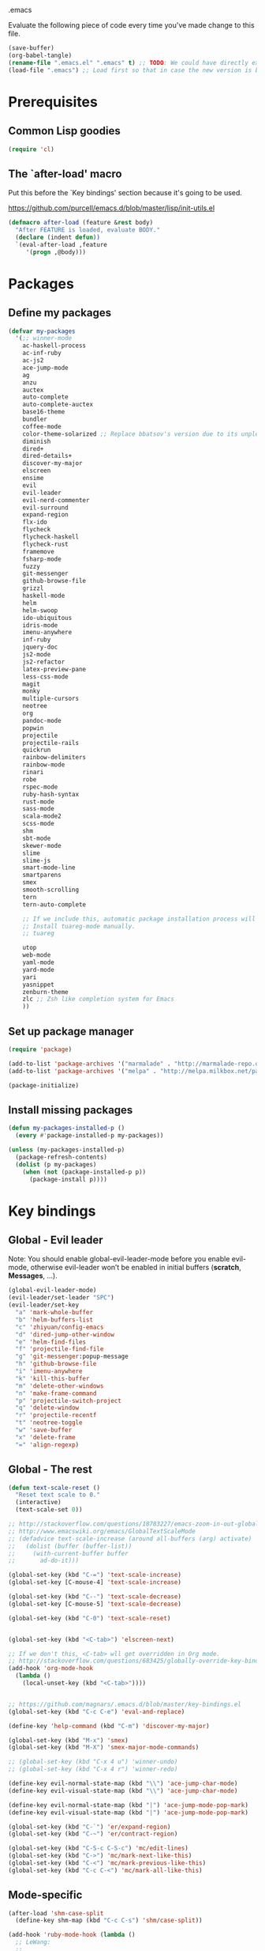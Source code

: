 #+BABEL: :cache yes
.emacs

Evaluate the following piece of code every time you've made change to this file.

#+BEGIN_SRC emacs-lisp :tangle no
(save-buffer)
(org-babel-tangle)
(rename-file ".emacs.el" ".emacs" t) ;; TODO: We could have directly export to .emacs!
(load-file ".emacs") ;; Load first so that in case the new version is broken, it probably won't be copied to home.
#+END_SRC

* Prerequisites
** Common Lisp goodies

#+BEGIN_SRC emacs-lisp :tangle yes
(require 'cl)
#+END_SRC

** The `after-load' macro

Put this before the `Key bindings' section because it's going to be used.

https://github.com/purcell/emacs.d/blob/master/lisp/init-utils.el

#+BEGIN_SRC emacs-lisp :tangle yes
(defmacro after-load (feature &rest body)
  "After FEATURE is loaded, evaluate BODY."
  (declare (indent defun))
  `(eval-after-load ,feature
     '(progn ,@body)))
#+END_SRC

* Packages
** Define my packages

#+BEGIN_SRC emacs-lisp :tangle yes
(defvar my-packages
  '(;; winner-mode
    ac-haskell-process
    ac-inf-ruby
    ac-js2
    ace-jump-mode
    ag
    anzu
    auctex
    auto-complete
    auto-complete-auctex
    base16-theme
    bundler
    coffee-mode
    color-theme-solarized ;; Replace bbatsov's version due to its unpleasant Ruby syntax highlighting
    diminish
    dired+
    dired-details+
    discover-my-major
    elscreen
    ensime
    evil
    evil-leader
    evil-nerd-commenter
    evil-surround
    expand-region
    flx-ido
    flycheck
    flycheck-haskell
    flycheck-rust
    framemove
    fsharp-mode
    fuzzy
    git-messenger
    github-browse-file
    grizzl
    haskell-mode
    helm
    helm-swoop
    ido-ubiquitous
    idris-mode
    imenu-anywhere
    inf-ruby
    jquery-doc
    js2-mode
    js2-refactor
    latex-preview-pane
    less-css-mode
    magit
    monky
    multiple-cursors
    neotree
    org
    pandoc-mode
    popwin
    projectile
    projectile-rails
    quickrun
    rainbow-delimiters
    rainbow-mode
    rinari
    robe
    rspec-mode
    ruby-hash-syntax
    rust-mode
    sass-mode
    scala-mode2
    scss-mode
    shm
    sbt-mode
    skewer-mode
    slime
    slime-js
    smart-mode-line
    smartparens
    smex
    smooth-scrolling
    tern
    tern-auto-complete

    ;; If we include this, automatic package installation process will hang.
    ;; Install tuareg-mode manually.
    ;; tuareg

    utop
    web-mode
    yaml-mode
    yard-mode
    yari
    yasnippet
    zenburn-theme
    zlc ;; Zsh like completion system for Emacs
    ))
#+END_SRC

** Set up package manager

#+BEGIN_SRC emacs-lisp :tangle yes
(require 'package)

(add-to-list 'package-archives '("marmalade" . "http://marmalade-repo.org/packages/"))
(add-to-list 'package-archives '("melpa" . "http://melpa.milkbox.net/packages/") t)

(package-initialize)
#+END_SRC

** Install missing packages

#+BEGIN_SRC emacs-lisp :tangle yes
(defun my-packages-installed-p ()
  (every #'package-installed-p my-packages))

(unless (my-packages-installed-p)
  (package-refresh-contents)
  (dolist (p my-packages)
    (when (not (package-installed-p p))
      (package-install p))))
#+END_SRC

* Key bindings
** Global - Evil leader

Note: You should enable global-evil-leader-mode before you enable evil-mode,
otherwise evil-leader won’t be enabled in initial buffers (*scratch*,
*Messages*, …).

#+BEGIN_SRC emacs-lisp :tangle yes
(global-evil-leader-mode)
(evil-leader/set-leader "SPC")
(evil-leader/set-key
  "a" 'mark-whole-buffer
  "b" 'helm-buffers-list
  "c" 'zhiyuan/config-emacs
  "d" 'dired-jump-other-window
  "e" 'helm-find-files
  "f" 'projectile-find-file
  "g" 'git-messenger:popup-message
  "h" 'github-browse-file
  "i" 'imenu-anywhere
  "k" 'kill-this-buffer
  "m" 'delete-other-windows
  "n" 'make-frame-command
  "p" 'projectile-switch-project
  "q" 'delete-window
  "r" 'projectile-recentf
  "t" 'neotree-toggle
  "w" 'save-buffer
  "x" 'delete-frame
  "=" 'align-regexp)
#+END_SRC

** Global - The rest

#+BEGIN_SRC emacs-lisp :tangle yes
(defun text-scale-reset ()
  "Reset text scale to 0."
  (interactive)
  (text-scale-set 0))

;; http://stackoverflow.com/questions/18783227/emacs-zoom-in-out-globally
;; http://www.emacswiki.org/emacs/GlobalTextScaleMode
;; (defadvice text-scale-increase (around all-buffers (arg) activate)
;;   (dolist (buffer (buffer-list))
;;     (with-current-buffer buffer
;;       ad-do-it)))

(global-set-key (kbd "C-=") 'text-scale-increase)
(global-set-key [C-mouse-4] 'text-scale-increase)

(global-set-key (kbd "C--") 'text-scale-decrease)
(global-set-key [C-mouse-5] 'text-scale-decrease)

(global-set-key (kbd "C-0") 'text-scale-reset)


(global-set-key (kbd "<C-tab>") 'elscreen-next)

;; If we don't this, <C-tab> wll get overridden in Org mode.
;; http://stackoverflow.com/questions/683425/globally-override-key-binding-in-emacs
(add-hook 'org-mode-hook
  (lambda ()
    (local-unset-key (kbd "<C-tab>"))))


;; https://github.com/magnars/.emacs.d/blob/master/key-bindings.el
(global-set-key (kbd "C-c C-e") 'eval-and-replace)

(define-key 'help-command (kbd "C-m") 'discover-my-major)

(global-set-key (kbd "M-x") 'smex)
(global-set-key (kbd "M-X") 'smex-major-mode-commands)

;; (global-set-key (kbd "C-x 4 u") 'winner-undo)
;; (global-set-key (kbd "C-x 4 r") 'winner-redo)

(define-key evil-normal-state-map (kbd "\\") 'ace-jump-char-mode)
(define-key evil-visual-state-map (kbd "\\") 'ace-jump-char-mode)

(define-key evil-normal-state-map (kbd "|") 'ace-jump-mode-pop-mark)
(define-key evil-visual-state-map (kbd "|") 'ace-jump-mode-pop-mark)

(global-set-key (kbd "C-`") 'er/expand-region)
(global-set-key (kbd "C-~") 'er/contract-region)

(global-set-key (kbd "C-S-c C-S-c") 'mc/edit-lines)
(global-set-key (kbd "C->") 'mc/mark-next-like-this)
(global-set-key (kbd "C-<") 'mc/mark-previous-like-this)
(global-set-key (kbd "C-c C-<") 'mc/mark-all-like-this)
#+END_SRC

** Mode-specific

#+BEGIN_SRC emacs-lisp :tangle yes
(after-load 'shm-case-split
  (define-key shm-map (kbd "C-c C-s") 'shm/case-split))

(add-hook 'ruby-mode-hook (lambda ()
  ;; LeWang:
  ;;
  ;;      I think `er/ruby-backward-up' and `er/ruby-forward-up' are nifty
  ;;      functions in their own right.
  ;;
  ;;      I would bind them to C-M-u and C-M-d respectively.
  (local-set-key (kbd "C-M-u") 'er/ruby-backward-up)
  (local-set-key (kbd "C-M-d") 'er/ruby-forward-up)
  (local-set-key (kbd "C-c C-c") 'inf-ruby-console-auto)
  (local-set-key (kbd "C-c C-h") 'ruby-toggle-hash-syntax)
  (local-set-key (kbd "C-c C-y") 'yari)))

;; A remedy for the default keybinding M-. being overwritten by Evil mode
(after-load 'robe
  (define-key robe-mode-map (kbd "C-c C-j") 'robe-jump))

(after-load 'tern
  (define-key tern-mode-keymap (kbd "C-c C-j") 'tern-find-definition)
  (define-key tern-mode-keymap (kbd "C-c C-k") 'tern-pop-find-definition))
#+END_SRC

* General
** Appearance

#+BEGIN_SRC emacs-lisp :tangle yes
;; https://www.gnu.org/software/emacs/manual/html_node/emacs/Frame-Parameters.html
(add-to-list 'default-frame-alist '(width  . 100))
(add-to-list 'default-frame-alist '(height . 45))
;; (add-to-list 'default-frame-alist '(font . "Ubuntu Mono-14"))
(add-to-list 'default-frame-alist '(font . "DejaVu Sans Mono-11"))
;; (add-to-list 'default-frame-alist '(font . "Monospace-11"))

(load-theme 'light-blue t)

(menu-bar-mode 1)
(tool-bar-mode 0)
(scroll-bar-mode 0)

(setq frame-title-format
  '("" (:eval (if (buffer-file-name)
                  (abbreviate-file-name (buffer-file-name))
                  "%b")) " - Emacs"))

;; http://stackoverflow.com/questions/445873/how-can-i-make-emacs-mouse-scrolling-slower-and-smoother
;; http://www.emacswiki.org/emacs/SmoothScrolling
(setq mouse-wheel-scroll-amount '(3 ((shift) . 40) ((control) . nil)))
(setq mouse-wheel-progressive-speed nil)

;; No splash screen please ... jeez
(setq inhibit-startup-screen t)

;; Display of line numbers in the left margin
;; (global-linum-mode 1)

;; Always display line and column numbers
(line-number-mode 1)
(column-number-mode 1)

;; Highlight matching parentheses when the point is on them.
(show-paren-mode 1)
#+END_SRC

** Text styling

#+BEGIN_SRC emacs-lisp :tangle yes
;; Tabs
(setq-default tab-width 2)
(setq-default indent-tabs-mode nil)

;; Use normal tabs and display each tab as 8 spaces in Makefiles
(add-hook 'makefile-mode-hook 'indent-tabs-mode)
(add-hook 'makefile-mode-hook (lambda () (setq tab-width 8)))

;; Truncate lines and don't use word-wrapping for code, but do the opposites for text.
(add-hook 'text-mode-hook (lambda ()
  (visual-line-mode 1)))

(add-hook 'prog-mode-hook (lambda ()
  (setq truncate-lines t
        word-wrap nil)))

;; Lines should be 80 characters wide, not 72
(setq-default fill-column 80)

;; Sentences do not need double spaces to end. Period.
(set-default 'sentence-end-double-space nil)

(add-hook 'before-save-hook 'untabify-current-buffer)
(add-hook 'before-save-hook 'delete-trailing-whitespace)

;; (setq mode-require-final-newline nil)

;; Show me empty lines after buffer end
(set-default 'indicate-empty-lines t)
#+END_SRC

** Encoding

UTF-8 please
https://ghc.haskell.org/trac/ghc/wiki/Emacs#MakethequotesinGHCerrormessagesdisplaynicely

#+BEGIN_SRC emacs-lisp :tangle yes
(setq locale-coding-system 'utf-8)
(set-terminal-coding-system 'utf-8-unix)
(set-keyboard-coding-system 'utf-8)
(set-selection-coding-system 'utf-8)
(prefer-coding-system 'utf-8)
#+END_SRC

** Custom definitions

#+BEGIN_SRC emacs-lisp :tangle yes
;; https://ghc.haskell.org/trac/ghc/wiki/Emacs#Untabifyingabuffer
(defun untabify-current-buffer ()
  "Untabify current buffer."
  (interactive)
  (save-excursion (untabify (point-min) (point-max))))

;; https://github.com/magnars/.emacs.d/blob/master/defuns/lisp-defuns.el
(defun eval-and-replace ()
  "Replace the preceding sexp with its value."
  (interactive)
  (backward-kill-sexp)
  (condition-case nil
    (prin1 (eval (read (current-kill 0)))
           (current-buffer))
    (error (message "Invalid expression")
           (insert (current-kill 0)))))

;; https://github.com/magnars/.emacs.d/blob/master/appearance.el
(defmacro rename-modeline (package-name mode new-name)
  `(eval-after-load ,package-name
     '(defadvice ,mode (after rename-modeline activate)
        (setq mode-name ,new-name))))

(defun zhiyuan/config-emacs ()
  "Open my .emacs.org."
  (interactive)
  (find-file (expand-file-name ".emacs.org" (getenv "DOTFILES"))))
#+END_SRC

** Misc

#+BEGIN_SRC emacs-lisp :tangle yes
;; Save the state of Emacs from one session to another
;; http://www.gnu.org/software/emacs/manual/html_node/emacs/Saving-Emacs-Sessions.html
;; (desktop-save-mode 1)

(setq make-backup-files nil) ;; don't create backup~ files
(setq auto-save-default nil) ;; don't create #autosave# files

;; Auto refresh buffers
(global-auto-revert-mode 1)

;; Also auto refresh dired, but be quiet about it
(setq global-auto-revert-non-file-buffers t)
(setq auto-revert-verbose nil)

;; uniquify
;; Add parts of each file's directory to the buffer name if not unique
(require 'uniquify)
(setq uniquify-buffer-name-style 'post-forward)

(add-hook 'after-save-hook 'executable-make-buffer-file-executable-if-script-p)

;; Answering just 'y' or 'n' will do
(defalias 'yes-or-no-p 'y-or-n-p)

;; Don't be so stingy on the memory, we have lots now. It's the distant future.
(setq gc-cons-threshold 20000000) ;; https://github.com/lewang/flx

;; Nic says eval-expression-print-level needs to be set to nil (turned off) so
;; that you can always see what's happening.
(setq eval-expression-print-level nil)
#+END_SRC

** Sane defaults

#+BEGIN_SRC emacs-lisp :tangle yes
(global-set-key (kbd "RET") 'newline-and-indent)
#+END_SRC

#+BEGIN_SRC emacs-lisp :tangle yes
;; anzu
(require 'anzu)
(diminish 'anzu-mode)
(global-anzu-mode +1)

;; framemove
(windmove-default-keybindings 'ctrl)
(setq framemove-hook-into-windmove t)

;; saveplace
;; Save point position between sessions
(require 'saveplace)
(setq-default save-place t)
(setq save-place-file (expand-file-name ".places" user-emacs-directory))

;; popwin
(require 'popwin)
(popwin-mode 1)

;; smooth-scrolling
;; Keep cursor away from edges when scrolling up/down
(require 'smooth-scrolling)

;; winner-mode
;; (winner-mode 1)

;; zlc
(require 'zlc)
(zlc-mode t)

(let ((map minibuffer-local-map))
  ;; like menu select
  (define-key map (kbd "<down>")  'zlc-select-next-vertical)
  (define-key map (kbd "<up>")    'zlc-select-previous-vertical)
  (define-key map (kbd "<right>") 'zlc-select-next)
  (define-key map (kbd "<left>")  'zlc-select-previous)

  ;; reset selection
  (define-key map (kbd "C-c") 'zlc-reset))
#+END_SRC

Why anyone thinks that auto-vscrolling should be on by default is beyond me.
http://stackoverflow.com/questions/18386824/emacs-how-do-you-disable-auto-recentering
http://www.emacswiki.org/emacs/SmoothScrolling

#+BEGIN_SRC emacs-lisp :tangle yes
(setq scroll-step 1)
(setq scroll-conservatively 10000)
(setq auto-window-vscroll nil)
#+END_SRC

Sanity restored.

** Text editing

#+BEGIN_SRC emacs-lisp :tangle yes
;; ace-jump-mode
;; Enable a more powerful jump back function from ace jump mode
(autoload
  'ace-jump-mode-pop-mark
  "ace-jump-mode"
  "Ace jump back:-)"
  t)
(eval-after-load "ace-jump-mode"
  '(ace-jump-mode-enable-mark-sync))

(setq ace-jump-mode-gray-background nil)
(setq ace-jump-mode-scope 'window)

;; expand-region
(require 'expand-region)

;; multiple-cursors
(require 'multiple-cursors)
#+END_SRC

** Evil mode

#+BEGIN_SRC emacs-lisp :tangle yes
;; evil
(require 'evil)
(evil-mode 1)

;; evil-nerd-commenter
(evilnc-default-hotkeys)

;; evil-surround
(require 'evil-surround)
(global-evil-surround-mode 1)
#+END_SRC

** Ido

#+BEGIN_SRC emacs-lisp :tangle yes
;; flx-ido
(require 'flx-ido)
(ido-mode 1)
(ido-everywhere 1)
(flx-ido-mode 1)
;; disable ido faces to see flx highlights.
(setq ido-enable-flex-matching t)
(setq ido-use-faces nil)

;; ido-ubiquitous
(require 'ido-ubiquitous)
(ido-ubiquitous-mode 1)
#+END_SRC

** Helm

http://tuhdo.github.io/helm-intro.html

#+BEGIN_SRC emacs-lisp :tangle yes
(require 'helm-config)

(setq helm-buffers-fuzzy-matching t)
(setq helm-move-to-line-cycle-in-source t)

(helm-mode 1)
#+END_SRC

** Dired, Dired+, DiredDetails+

#+BEGIN_SRC emacs-lisp :tangle yes
(setq-default dired-dwim-target t)

(require 'dired+)
(diredp-toggle-find-file-reuse-dir 1)

(require 'dired-details+)
#+END_SRC

** Go to anything

#+BEGIN_SRC emacs-lisp :tangle yes
;; ag
(setq ag-highlight-search t)
(setq ag-reuse-buffers t)

;; imenu
(add-hook 'ruby-mode-hook 'imenu-add-menubar-index)
(setq imenu-auto-rescan t)

;; projectile
(projectile-global-mode)
(setq projectile-completion-system 'helm)

;; recentf
(require 'recentf)
(recentf-mode 1)
(setq recentf-max-menu-items 25)
#+END_SRC

** Flycheck

#+BEGIN_SRC emacs-lisp :tangle yes
(add-hook 'after-init-hook #'global-flycheck-mode)
#+END_SRC

** Auto-completion & snippets

#+BEGIN_SRC emacs-lisp :tangle yes
;; Make yasnippet and autocomplete work together on Emacs
;; http://truongtx.me/2013/01/06/config-yasnippet-and-autocomplete-on-emacs/

;; yasnippet
;; should be loaded before auto-complete so that they can work together
(require 'yasnippet)
(yas-global-mode 1)

;; auto-complete
;; should be loaded after yasnippet so that they can work together
(require 'auto-complete-config)
(ac-config-default)
(setq ac-use-fuzzy t)

;; https://github.com/purcell/ac-haskell-process
(defun set-auto-complete-as-completion-at-point-function ()
  (add-to-list 'completion-at-point-functions 'auto-complete))

;; smartparens
(smartparens-global-mode 1)
(require 'smartparens-config) ;; the default configuration
#+END_SRC

** ElScreen
;; http://wikemacs.org/wiki/Elscreen

#+BEGIN_SRC emacs-lisp :tangle yes
(elscreen-start)
(elscreen-set-prefix-key "\C-l")
#+END_SRC

** smart-mode-line

#+BEGIN_SRC emacs-lisp :tangle yes
(setq sml/no-confirm-load-theme t)
(sml/setup)
#+END_SRC

** git-messenger

#+BEGIN_SRC emacs-lisp :tangle yes
(setq git-messenger:show-detail t) ;; Always show detail message
#+END_SRC

* Language/Mode-specific
** OCaml

https://github.com/diml/utop#integration-with-the-tuaregtyperex-mode

#+BEGIN_SRC emacs-lisp :tangle yes
(autoload 'utop-setup-ocaml-buffer "utop" "Toplevel for OCaml" t)
(add-hook 'tuareg-mode-hook 'utop-setup-ocaml-buffer)
(add-hook 'typerex-mode-hook 'utop-setup-ocaml-buffer)
#+END_SRC

** Haskell
*** Haskell Mode

#+BEGIN_SRC emacs-lisp :tangle yes
(add-hook 'haskell-mode-hook 'interactive-haskell-mode)
#+END_SRC

Choose =haskell-indent= because: C-c C-. => 'haskell-indent-align-guards-and-rhs, nice! :)
Cf. https://github.com/haskell/haskell-mode/wiki/Indentation

#+BEGIN_SRC emacs-lisp :tangle yes
(add-hook 'haskell-mode-hook 'turn-on-haskell-indent)
#+END_SRC

#+BEGIN_SRC emacs-lisp :tangle yes
(add-hook 'haskell-mode-hook 'turn-on-haskell-decl-scan)
#+END_SRC

#+BEGIN_SRC emacs-lisp :tangle yes
(customize-set-variable 'haskell-interactive-popup-errors nil)
(customize-set-variable 'haskell-process-auto-import-loaded-modules t)
(customize-set-variable 'haskell-process-log t)
(customize-set-variable 'haskell-process-suggest-haskell-docs-imports t)
(customize-set-variable 'haskell-process-suggest-hoogle-imports t)
(customize-set-variable 'haskell-process-suggest-remove-import-lines t)
(customize-set-variable 'haskell-process-type 'cabal-repl)
#+END_SRC

*** ac-haskell-process

Enable Haskell completion source

#+BEGIN_SRC emacs-lisp :tangle yes
(add-hook 'interactive-haskell-mode-hook 'ac-haskell-process-setup)
(add-hook 'haskell-interactive-mode-hook 'ac-haskell-process-setup)
#+END_SRC

Enable auto-complete in haskell-interactive-mode

#+BEGIN_SRC emacs-lisp :tangle yes
(eval-after-load 'auto-complete
  '(add-to-list 'ac-modes 'haskell-interactive-mode))
#+END_SRC

If you want to trigger auto-complete using TAB in REPL buffers, you may want to
put auto-complete into your completion-at-point-functions:

#+BEGIN_SRC emacs-lisp :tangle yes
(add-hook 'auto-complete-mode-hook       'set-auto-complete-as-completion-at-point-function)
(add-hook 'haskell-interactive-mode-hook 'set-auto-complete-as-completion-at-point-function)
(add-hook 'haskell-mode-hook             'set-auto-complete-as-completion-at-point-function)
#+END_SRC

You can use ac-haskell-process-popup-doc to pop up documentation for the symbol
at point:

#+BEGIN_SRC emacs-lisp :tangle yes
(eval-after-load 'haskell-mode
  '(define-key haskell-mode-map (kbd "C-c C-d") 'ac-haskell-process-popup-doc))
#+END_SRC

*** structured-haskell-mode

#+BEGIN_SRC emacs-lisp :tangle yes
(require 'shm)
(require 'shm-case-split)
(add-hook 'haskell-mode-hook 'structured-haskell-mode)
(set-face-background 'shm-current-face "#eee8d5")
(set-face-background 'shm-quarantine-face "lemonchiffon")
;; (setq shm-idle-timeout 0)
#+END_SRC

*** flycheck-haskell

#+BEGIN_SRC emacs-lisp :tangle yes
(add-hook 'flycheck-mode-hook #'flycheck-haskell-setup)
#+END_SRC

*** From purcell

#+BEGIN_SRC emacs-lisp :tangle yes
(dolist (hook '(haskell-mode-hook inferior-haskell-mode-hook haskell-interactive-mode-hook))
  (add-hook hook 'turn-on-haskell-doc-mode)
  (add-hook hook (lambda () (subword-mode +1))))
#+END_SRC

** Scala
*** ENSIME

#+BEGIN_SRC emacs-lisp :tangle yes
(require 'ensime)
(add-hook 'scala-mode-hook 'ensime-scala-mode-hook)
#+END_SRC

** Ruby
*** ruby-mode

Rake files are ruby, too, as are gemspecs, rackup files, and gemfiles.

#+BEGIN_SRC emacs-lisp :tangle yes
(add-to-list 'auto-mode-alist '("\\.rake\\'" . ruby-mode))
(add-to-list 'auto-mode-alist '("Rakefile\\'" . ruby-mode))
(add-to-list 'auto-mode-alist '("\\.gemspec\\'" . ruby-mode))
(add-to-list 'auto-mode-alist '("\\.ru\\'" . ruby-mode))
(add-to-list 'auto-mode-alist '("Gemfile\\'" . ruby-mode))
(add-to-list 'auto-mode-alist '("Guardfile\\'" . ruby-mode))
(add-to-list 'auto-mode-alist '("Capfile\\'" . ruby-mode))
(add-to-list 'auto-mode-alist '("\\.thor\\'" . ruby-mode))
(add-to-list 'auto-mode-alist '("\\.rabl\\'" . ruby-mode))
(add-to-list 'auto-mode-alist '("Thorfile\\'" . ruby-mode))
(add-to-list 'auto-mode-alist '("Vagrantfile\\'" . ruby-mode))
(add-to-list 'auto-mode-alist '("\\.jbuilder\\'" . ruby-mode))
(add-to-list 'auto-mode-alist '("Podfile\\'" . ruby-mode))
(add-to-list 'auto-mode-alist '("\\.podspec\\'" . ruby-mode))
(add-to-list 'auto-mode-alist '("Puppetfile\\'" . ruby-mode))
(add-to-list 'auto-mode-alist '("Berksfile\\'" . ruby-mode))
#+END_SRC

Avoid ridiculous Ruby indentation

#+BEGIN_SRC emacs-lisp :tangle yes
(setq ruby-deep-indent-paren nil)
#+END_SRC

Sane defaults
https://github.com/purcell/emacs.d/blob/master/lisp/init-ruby-mode.el#L12

#+BEGIN_SRC emacs-lisp :tangle yes
(after-load 'ruby-mode
  (define-key ruby-mode-map (kbd "RET") 'reindent-then-newline-and-indent)
  (define-key ruby-mode-map (kbd "TAB") 'indent-for-tab-command))
#+END_SRC

*** ac-inf-ruby

ac-inf-ruby provides an inf-ruby-specific completion source, so auto-complete
needs to be told to use them when inf-ruby-mode is active.

#+BEGIN_SRC emacs-lisp :tangle yes
(eval-after-load 'auto-complete
  '(add-to-list 'ac-modes 'inf-ruby-mode))
(add-hook 'inf-ruby-mode-hook 'ac-inf-ruby-enable)
#+END_SRC

Trigger auto-complete using TAB in inf-ruby buffers

#+BEGIN_SRC emacs-lisp :tangle yes
(eval-after-load 'inf-ruby
  '(define-key inf-ruby-mode-map (kbd "TAB") 'auto-complete))
#+END_SRC

*** robe

#+BEGIN_SRC emacs-lisp :tangle yes
(add-hook 'ruby-mode-hook 'robe-mode)
(add-hook 'robe-mode-hook 'ac-robe-setup)
#+END_SRC

*** yard-mode

#+BEGIN_SRC emacs-lisp :tangle yes
(add-hook 'ruby-mode-hook 'yard-mode)
#+END_SRC

** JavaScript
*** coffee-mode

#+BEGIN_SRC emacs-lisp :tangle yes
(require 'coffee-mode)
(customize-set-variable 'coffee-tab-width 2)
#+END_SRC

*** js-mode

#+BEGIN_SRC emacs-lisp :tangle yes
(setq js-indent-level 2)
#+END_SRC

*** js2-mode
#+BEGIN_SRC emacs-lisp :tangle yes
;; https://github.com/swank-js/swank-js
(autoload 'js2-mode "js2-mode" nil t)

;; http://truongtx.me/2014/02/23/set-up-javascript-development-environment-in-emacs/
(setq js2-highlight-level 3)

;; https://github.com/lunaryorn/.emacs.d/blob/master/init.el
(setq-default js2-basic-offset 2)

(setq-default js2-mode-show-parse-errors nil
              js2-mode-show-strict-warnings nil)

;; A list of any extern names you'd like to consider always declared
;; http://howardabrams.com/projects/dot-files/emacs-javascript.html
(setq js2-global-externs '("module" "require" "buster" "sinon" "assert" "refute" "setTimeout" "clearTimeout" "setInterval" "clearInterval" "location" "__dirname" "console" "JSON"))

(add-to-list 'auto-mode-alist '("\\.js\\'" . js2-mode))
(add-to-list 'interpreter-mode-alist '("node" . js2-mode))

(add-hook 'js2-mode-hook (lambda () (setq mode-name "JS2")))
(add-hook 'js2-mode-hook 'js2-imenu-extras-mode)
;; (add-hook 'js2-mode-hook 'rainbow-delimiters-mode)
  ;; Javascript nests {} and () a lot, so I find this helpful

(add-hook 'js2-mode-hook 'ac-js2-mode)

;; js2-refactor
(require 'js2-refactor)
(js2r-add-keybindings-with-prefix "C-c C-m")
#+END_SRC

*** Skewer

#+BEGIN_SRC emacs-lisp :tangle yes
(skewer-setup)
#+END_SRC

*** tern

#+BEGIN_SRC emacs-lisp :tangle yes
(add-hook 'js2-mode-hook (lambda ()
  (tern-mode t)))

(eval-after-load 'tern
  '(progn
     (require 'tern-auto-complete)
     (tern-ac-setup)))

;; Sometimes when you have just added .tern-project file or edit the
;; file but Tern does not auto reload, you need to manually kill
;; Tern server. This little piece of code does the trick.
;;
;; http://truongtx.me/2014/04/20/emacs-javascript-completion-and-refactoring/
(defun delete-tern-process ()
  (interactive)
  (delete-process "Tern"))
#+END_SRC

*** jQuery doc

#+BEGIN_SRC emacs-lisp :tangle yes
(require 'jquery-doc)
(add-hook 'js2-mode-hook 'jquery-doc-setup)
#+END_SRC

** Web
*** projectile-rails

#+BEGIN_SRC emacs-lisp :tangle yes
(add-hook 'projectile-mode-hook 'projectile-rails-on)
#+END_SRC

*** rinari

#+BEGIN_SRC emacs-lisp :tangle yes
(require 'rinari)
(global-rinari-mode)
#+END_SRC

*** rspec-mode

#+BEGIN_SRC emacs-lisp :tangle yes
(eval-after-load 'rspec-mode
 '(rspec-install-snippets))
#+END_SRC

*** web-mode

#+BEGIN_SRC emacs-lisp :tangle yes
(require 'web-mode)
(add-to-list 'auto-mode-alist '("\\.phtml\\'" . web-mode))
(add-to-list 'auto-mode-alist '("\\.tpl\\.php\\'" . web-mode))
(add-to-list 'auto-mode-alist '("\\.[gj]sp\\'" . web-mode))
(add-to-list 'auto-mode-alist '("\\.as[cp]x\\'" . web-mode))
(add-to-list 'auto-mode-alist '("\\.erb\\'" . web-mode))
(add-to-list 'auto-mode-alist '("\\.mustache\\'" . web-mode))
(add-to-list 'auto-mode-alist '("\\.djhtml\\'" . web-mode))
(add-to-list 'auto-mode-alist '("\\.html?\\'" . web-mode))
#+END_SRC

** CSS

#+BEGIN_SRC emacs-lisp :tangle yes
(setq css-indent-offset 2)
(setq scss-compile-at-save nil)
#+END_SRC

Colorize color names in CSS files.

#+BEGIN_SRC emacs-lisp :tangle yes
(add-hook 'css-mode-hook 'rainbow-mode)
#+END_SRC

** Markdown

#+BEGIN_SRC emacs-lisp :tangle yes
;; Save yourself some M-q please!
(add-hook 'LaTeX-mode-hook 'turn-on-auto-fill)

(add-to-list 'auto-mode-alist '("\\.\\(md\\|markdown\\)\\'" . markdown-mode))
#+END_SRC

** LaTex

#+BEGIN_SRC emacs-lisp :tangle yes
;; Save yourself some M-q please!
(add-hook 'LaTeX-mode-hook 'turn-on-auto-fill)

(setq-default TeX-PDF-mode t)

;; Decrease font size of section titles
;; The default factor is 1.1.
(setq font-latex-fontify-sectioning 1)

(require 'auto-complete-auctex)

(latex-preview-pane-enable)

(setq doc-view-continuous t)
#+END_SRC

** pandoc-mode

#+BEGIN_SRC emacs-lisp :tangle yes
(add-hook 'markdown-mode-hook 'turn-on-pandoc)
#+END_SRC

** Org mode

#+BEGIN_SRC emacs-lisp :tangle yes
(setq org-confirm-babel-evaluate nil)
(setq org-src-tab-acts-natively t)

(org-babel-do-load-languages
  'org-babel-load-languages
  '((emacs-lisp . t)
    (clojure . t)
    (haskell . t)
    (scala . t)
    (python . t)
    (ruby . t)
    (sh . t)))
#+END_SRC

** F2J

#+BEGIN_SRC emacs-lisp :tangle yes
(add-to-list 'load-path "~/Code/f2j-mode")
(require 'f2j-mode)
(require 'quickrun)
#+END_SRC

* Custom-set-variables

#+BEGIN_SRC emacs-lisp :tangle yes
(custom-set-variables
  '(custom-safe-themes '(
    "f41fd682a3cd1e16796068a2ca96e82cfd274e58b978156da0acce4d56f2b0d5" ;; base16-railscasts
    "1e7e097ec8cb1f8c3a912d7e1e0331caeed49fef6cff220be63bd2a6ba4cc365" ;; solarized-light
    default))

  ;; The built-in sh-mode
  ;; Indent shell scripts with 2 spaces, not 4
  '(sh-basic-offset 2)
  '(sh-indentation 2)
  )

(provide '.emacs)
#+END_SRC
